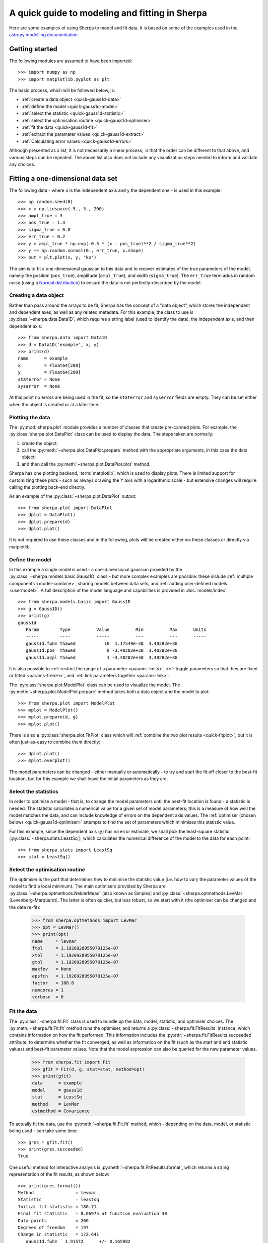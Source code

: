 ***********************************************
A quick guide to modeling and fitting in Sherpa
***********************************************

Here are some examples of using Sherpa to model and fit data.
It is based on some of the examples used in the `astropy.modelling
documentation <https://docs.astropy.org/en/stable/modeling/>`_.

.. _getting-started:

Getting started
===============

The following modules are assumed to have been imported::

    >>> import numpy as np
    >>> import matplotlib.pyplot as plt

The basic process, which will be followed below, is:

* :ref:`create a data object <quick-gauss1d-data>`

* :ref:`define the model <quick-gauss1d-model>`

* :ref:`select the statistic <quick-gauss1d-statistic>`

* :ref:`select the optimisation routine <quick-gauss1d-optimiser>`

* :ref:`fit the data <quick-gauss1d-fit>`

* :ref:`extract the parameter values <quick-gauss1d-extract>`

* :ref:`Calculating error values <quick-gauss1d-errors>`

Although presented as a list, it is not necessarily a linear process,
in that the order can be different to that above, and various steps
can be repeated. The above list also does not include any visualization
steps needed to inform and validate any choices.

.. _quick-gauss1d:

Fitting a one-dimensional data set
==================================

The following data - where ``x`` is the independent axis and
``y`` the dependent one - is used in this example::

    >>> np.random.seed(0)
    >>> x = np.linspace(-5., 5., 200)
    >>> ampl_true = 3
    >>> pos_true = 1.3
    >>> sigma_true = 0.8
    >>> err_true = 0.2
    >>> y = ampl_true * np.exp(-0.5 * (x - pos_true)**2 / sigma_true**2)
    >>> y += np.random.normal(0., err_true, x.shape)
    >>> out = plt.plot(x, y, 'ko')

.. image:: _static/quick/data1d.png

The aim is to fit a one-dimensional gaussian to this data and to recover
estimates of the true parameters of the model, namely the position
(``pos_true``), amplitude (``ampl_true``), and width (``sigma_true``).
The ``err_true`` term adds in random noise (using a
`Normal distribution <https://en.wikipedia.org/wiki/Normal_distribution>`_)
to ensure the data is not perfectly-described by the model.

.. _quick-gauss1d-data:

Creating a data object
----------------------

Rather than pass around the arrays to be fit, Sherpa has the
concept of a "data object", which stores the independent and dependent
axes, as well as any related metadata. For this example, the
class to use is :py:class:`~sherpa.data.Data1D`, which requires
a string label (used to identify the data), the independent
axis, and then dependent axis::

    >>> from sherpa.data import Data1D
    >>> d = Data1D('example', x, y)
    >>> print(d)
    name      = example
    x         = Float64[200]
    y         = Float64[200]
    staterror = None
    syserror  = None

At this point no errors are being used in the fit, so the ``staterror``
and ``syserror`` fields are empty. They can be set either when the
object is created or at a later time.

Plotting the data
-----------------

The :py:mod:`sherpa.plot` module provides a number of classes that
create pre-canned plots. For example, the
:py:class:`sherpa.plot.DataPlot` class can be used to display the data.
The steps taken are normally:

1. create the object;

2. call the :py:meth:`~sherpa.plot.DataPlot.prepare`
   method with the appropriate arguments,
   in this case the data object;

3. and then call the :py:meth:`~sherpa.plot.DataPlot.plot` method.

Sherpa has one plotting backend, :term:`matplotlib`, which is used
to display plots. There is limited support for customizing these
plots - such as always drawing the Y axis with a logarithmic
scale - but extensive changes will require calling the plotting back-end
directly.

As an example of the :py:class:`~sherpa.plot.DataPlot` output::
   
   >>> from sherpa.plot import DataPlot
   >>> dplot = DataPlot()
   >>> dplot.prepare(d)
   >>> dplot.plot()

.. image:: _static/quick/data1d_dataplot.png   

It is not required to use these classes and in the following, plots
will be created either via these classes or directly via matplotlib.

.. _quick-gauss1d-model:

Define the model
----------------

In this example a single model is used - a one-dimensional
gaussian provided by the :py:class:`~sherpa.models.basic.Gauss1D`
class - but more complex examples are possible: these
include :ref:`multiple components <model-combine>`,
sharing models between data sets, and
:ref:`adding user-defined models <usermodel>`.
A full description of the model language and capabilities is provided in
:doc:`models/index`::

    >>> from sherpa.models.basic import Gauss1D
    >>> g = Gauss1D()
    >>> print(g)
    gauss1d
       Param        Type          Value          Min          Max      Units
       -----        ----          -----          ---          ---      -----
       gauss1d.fwhm thawed           10  1.17549e-38  3.40282e+38           
       gauss1d.pos  thawed            0 -3.40282e+38  3.40282e+38           
       gauss1d.ampl thawed            1 -3.40282e+38  3.40282e+38
   
It is also possible to
:ref:`restrict the range of a parameter <params-limits>`,
:ref:`toggle parameters so that they are fixed or fitted <params-freeze>`,
and :ref:`link parameters together <params-link>`.

The :py:class:`sherpa.plot.ModelPlot` class can be used to visualize
the model. The :py:meth:`~sherpa.plot.ModelPlot.prepare` method
takes both a data object and the model to plot::

   >>> from sherpa.plot import ModelPlot
   >>> mplot = ModelPlot()
   >>> mplot.prepare(d, g)
   >>> mplot.plot()

.. image:: _static/quick/data1d_modelplot.png

There is also a :py:class:`sherpa.plot.FitPlot` class which will
:ref:`combine the two plot results <quick-fitplot>`,
but it is often just-as-easy to combine them directly::

  >>> dplot.plot()
  >>> mplot.overplot()
  
.. image:: _static/quick/data1d_overplot.png

The model parameters can be changed - either manually or
automatically - to try and start the fit off closer to the best-fit
location, but for this example we shall leave the initial parameters
as they are.

.. todo::
   Need links for parameter setting and guess command

.. _quick-gauss1d-statistic:

Select the statistics
---------------------

In order to optimise a model - that is, to change the model parameters
until the best-fit location is found - a statistic is needed. The
statistic calculates a numerical value for a given set of model
parameters; this is a measure of how well the model matches the
data, and can include knowledge of errors on the dependent axis
values. The
:ref:`optimiser (chosen below) <quick-gauss1d-optimiser>`
attempts to find the set of parameters which minimises this
statistic value.

For this example, since the dependent axis (``y``)
has no error estimate, we shall pick the least-square statistic
(:py:class:`~sherpa.stats.LeastSq`), which calculates the
numerical difference of the model to the data for each point::

    >>> from sherpa.stats import LeastSq
    >>> stat = LeastSq()

.. _quick-gauss1d-optimiser:

Select the optimisation routine
-------------------------------

The optimiser is the part that determines how to minimise the statistic
value (i.e. how to vary the parameter values of the model to find
a local minimum). The main optimisers provided by Sherpa are
:py:class:`~sherpa.optmethods.NelderMead`
(also known as Simplex) and
:py:class:`~sherpa.optmethods.LevMar`
(Levenberg-Marquardt). The latter is often quicker, but less robust,
so we start with it (the optimiser can be changed and the data re-fit):

    >>> from sherpa.optmethods import LevMar
    >>> opt = LevMar()
    >>> print(opt)
    name     = levmar
    ftol     = 1.1920928955078125e-07
    xtol     = 1.1920928955078125e-07
    gtol     = 1.1920928955078125e-07
    maxfev   = None
    epsfcn   = 1.1920928955078125e-07
    factor   = 100.0
    numcores = 1
    verbose  = 0

.. _quick-gauss1d-fit:
    
Fit the data
------------

The :py:class:`~sherpa.fit.Fit` class is used to bundle up the
data, model, statistic, and optimiser choices. The 
:py:meth:`~sherpa.fit.Fit.fit` method runs the optimiser, and
returns a
:py:class:`~sherpa.fit.FitResults` instance, which
contains information on how the fit performed. This
information includes the
:py:attr:`~sherpa.fit.FitResults.succeeded`
attribute, to determine whether the fit converged, as well
as information on the fit (such as the start and end
statistic values) and best-fit parameter values. Note that
the model expression can also be queried for the new
parameter values.

    >>> from sherpa.fit import Fit
    >>> gfit = Fit(d, g, stat=stat, method=opt)
    >>> print(gfit)
    data      = example
    model     = gauss1d
    stat      = LeastSq
    method    = LevMar
    estmethod = Covariance

To actually fit the data, use the
:py:meth:`~sherpa.fit.Fit.fit` method, which - depending
on the data, model, or statistic being used - can take some
time::
    
    >>> gres = gfit.fit()
    >>> print(gres.succeeded)
    True

.. todo::

   Add a note about using the logger to get more on-screen information
   about the fit.
   
One useful method for interactive analysis is
:py:meth:`~sherpa.fit.FitResults.format`, which returns
a string representation of the fit results, as shown below::

    >>> print(gres.format())
    Method                = levmar
    Statistic             = leastsq
    Initial fit statistic = 180.71
    Final fit statistic   = 8.06975 at function evaluation 30
    Data points           = 200
    Degrees of freedom    = 197
    Change in statistic   = 172.641
       gauss1d.fwhm   1.91572      +/- 0.165982    
       gauss1d.pos    1.2743       +/- 0.0704859   
       gauss1d.ampl   3.04706      +/- 0.228618    

.. note::

   The :py:class:`~sherpa.optmethods.LevMar` optimiser calculates the
   covariance matrix at the best-fit location, and the errors from
   this are reported in the output from the call to the
   :py:meth:`~sherpa.fit.Fit.fit` method. In this particular case -
   which uses the :py:class:`~sherpa.stats.LeastSq` statistic -
   the error estimates do not have much meaning. As discussed
   below, Sherpa can :ref:`make use of error estimates 
   on the data <quick-gauss1d-errors>`
   to calculate meaningful parameter errors.

.. _quick-fitplot:

The :py:class:`sherpa.plot.FitPlot` class will display the data
and model. The :py:meth:`~sherpa.plot.FitPlot.prepare` method
requires data and model plot objects; in this case the previous
versions can be re-used, although the model plot needs to be
updated to reflect the changes to the model parameters::

   >>> from sherpa.plot import FitPlot
   >>> fplot = FitPlot()
   >>> mplot.prepare(d, g)
   >>> fplot.prepare(dplot, mplot)
   >>> fplot.plot()

.. image:: _static/quick/data1d_fitplot.png

As the model can be
:doc:`evaluated directly <evaluation/index>`,
this plot can also be created manually::

   >>> out = plt.plot(d.x, d.y, 'ko', label='Data')
   >>> out = plt.plot(d.x, g(d.x), linewidth=2, label='Gaussian')
   >>> out = plt.legend(loc=2);

.. image:: _static/quick/data1d_gauss_fit.png

.. _quick-gauss1d-extract:
           
Extract the parameter values
----------------------------

The fit results include a large number of attributes, many of which
are not relevant here (as the fit was done with no error values).
The following relation is used to convert from the full-width
half-maximum value, used by the :py:class:`~sherpa.models.basic.Gauss1D`
model, to the Gaussian sigma value used to create the data:
:math:`\rm{FWHM} = 2 \sqrt{2ln(2)} \sigma`::

    >>> print(gres)
    datasets       = None
    itermethodname = none
    methodname     = levmar
    statname       = leastsq
    succeeded      = True
    parnames       = ('gauss1d.fwhm', 'gauss1d.pos', 'gauss1d.ampl')
    parvals        = (1.915724111406394, 1.2743015983545247, 3.0470560360944017)
    statval        = 8.069746329529591
    istatval       = 180.71034547759984
    dstatval       = 172.64059914807027
    numpoints      = 200
    dof            = 197
    qval           = None
    rstat          = None
    message        = successful termination
    nfev           = 30
    >>> conv = 2 * np.sqrt(2 * np.log(2))
    >>> ans = dict(zip(gres.parnames, gres.parvals))
    >>> print("Position = {:.2f}  truth= {:.2f}".format(ans['gauss1d.pos'], pos_true))
    Position = 1.27  truth= 1.30
    >>> print("Amplitude= {:.2f}  truth= {:.2f}".format(ans['gauss1d.ampl'], ampl_true))
    Amplitude= 3.05  truth= 3.00
    >>> print("Sigma    = {:.2f}  truth= {:.2f}".format(ans['gauss1d.fwhm']/conv, sigma_true))
    Sigma    = 0.81  truth= 0.80
    
The model, and its parameter values, can also be queried directly, as they
have been changed by the fit::

    >>> print(g)
    gauss1d
       Param        Type          Value          Min          Max      Units
       -----        ----          -----          ---          ---      -----
       gauss1d.fwhm thawed      1.91572  1.17549e-38  3.40282e+38           
       gauss1d.pos  thawed       1.2743 -3.40282e+38  3.40282e+38           
       gauss1d.ampl thawed      3.04706 -3.40282e+38  3.40282e+38       
    >>> print(g.pos)
    val         = 1.2743015983545247
    min         = -3.4028234663852886e+38
    max         = 3.4028234663852886e+38
    units       = 
    frozen      = False
    link        = None
    default_val = 0.0
    default_min = -3.4028234663852886e+38
    default_max = 3.4028234663852886e+38

.. _quick-gauss1d-errors:
    
Including errors
================

For this example, the error on each bin is assumed to be
the same, and equal to the true error::

    >>> dy = np.ones(x.size) * err_true
    >>> de = Data1D('with-errors', x, y, staterror=dy)
    >>> print(de)
    name      = with-errors
    x         = Float64[200]
    y         = Float64[200]
    staterror = Float64[200]
    syserror  = None

The statistic is changed from least squares to
chi-square (:py:class:`~sherpa.stats.Chi2`), to take advantage
of this extra knowledge (i.e. the Chi-square statistic includes
the error value per bin when calculating the statistic value)::

    >>> from sherpa.stats import Chi2
    >>> ustat = Chi2()
    >>> ge = Gauss1D('gerr')
    >>> gefit = Fit(de, ge, stat=ustat, method=opt)
    >>> geres = gefit.fit()
    >>> print(geres.format())
    Method                = levmar
    Statistic             = chi2
    Initial fit statistic = 4517.76
    Final fit statistic   = 201.744 at function evaluation 30
    Data points           = 200
    Degrees of freedom    = 197
    Probability [Q-value] = 0.393342
    Reduced statistic     = 1.02408
    Change in statistic   = 4316.01
       gerr.fwhm      1.91572      +/- 0.0331963   
       gerr.pos       1.2743       +/- 0.0140972   
       gerr.ampl      3.04706      +/- 0.0457235   
    >>> if not geres.succeeded: print(geres.message)

Since the error value is independent of bin, then the fit results
should be the same here (that is, the parameters in ``g`` are the
same as ``ge``)::

    >>> print(g)
    gauss1d
       Param        Type          Value          Min          Max      Units
       -----        ----          -----          ---          ---      -----
       gauss1d.fwhm thawed      1.91572  1.17549e-38  3.40282e+38           
       gauss1d.pos  thawed       1.2743 -3.40282e+38  3.40282e+38           
       gauss1d.ampl thawed      3.04706 -3.40282e+38  3.40282e+38           
    >>> print(ge)
    gerr
       Param        Type          Value          Min          Max      Units
       -----        ----          -----          ---          ---      -----
       gerr.fwhm    thawed      1.91572  1.17549e-38  3.40282e+38           
       gerr.pos     thawed       1.2743 -3.40282e+38  3.40282e+38           
       gerr.ampl    thawed      3.04706 -3.40282e+38  3.40282e+38
   
The difference is that more of the fields
in the result structure are populated: in particular the
:py:attr:`~sherpa.fit.FitResults.rstat` and
:py:attr:`~sherpa.fit.FitResults.qval` fields, which give the
reduced statistic and the probability of obtaining this statistic value
respectively.::

    >>> print(geres)
    datasets       = None
    itermethodname = none
    methodname     = levmar
    statname       = chi2
    succeeded      = True
    parnames       = ('gerr.fwhm', 'gerr.pos', 'gerr.ampl')
    parvals        = (1.9157241114064163, 1.2743015983545292, 3.047056036094392)
    statval        = 201.74365823823976
    istatval       = 4517.758636940002
    dstatval       = 4316.014978701763
    numpoints      = 200
    dof            = 197
    qval           = 0.3933424667915623
    rstat          = 1.0240794834428415
    message        = successful termination
    nfev           = 30

Error analysis
--------------

The default error estimation routine is
:py:attr:`~sherpa.estmethods.Covariance`, which will be replaced by
:py:attr:`~sherpa.estmethods.Confidence` for this example::

    >>> from sherpa.estmethods import Confidence
    >>> gefit.estmethod = Confidence()
    >>> print(gefit.estmethod)  # doctest: +IGNORE_OUTPUT
    name         = confidence
    sigma        = 1
    eps          = 0.01
    maxiters     = 200
    soft_limits  = False
    remin        = 0.01
    fast         = False
    parallel     = True
    numcores     = 4
    maxfits      = 5
    max_rstat    = 3
    tol          = 0.2
    verbose      = False
    openinterval = False

..
   Comment: IGNORE_OUTPUT is necessary because numcores will have
   different value, depending on the machine that runs the doctest.

Running the error analysis can take time, for particularly complex
models. The default behavior is to use all the available CPU cores
on the machine, but this can be changed with the ``numcores``
attribute. Note that a message is displayed to the screen when each
bound is calculated, to indicate progress::
  
    >>> errors = gefit.est_errors()

And this is the output::

    gerr.fwhm lower bound:	-0.0326327
    gerr.fwhm upper bound:	0.0332578
    gerr.pos lower bound:	-0.0140981
    gerr.pos upper bound:	0.0140981
    gerr.ampl lower bound:	-0.0456119
    gerr.ampl upper bound:	0.0456119

The results can be displayed::
  
    >>> print(errors.format())
    Confidence Method     = confidence
    Iterative Fit Method  = None
    Fitting Method        = levmar
    Statistic             = chi2
    confidence 1-sigma (68.2689%) bounds:
       Param            Best-Fit  Lower Bound  Upper Bound
       -----            --------  -----------  -----------
       gerr.fwhm         1.91572   -0.0326327    0.0332578
       gerr.pos           1.2743   -0.0140981    0.0140981
       gerr.ampl         3.04706   -0.0456119    0.0456119
   
The :py:class:`~sherpa.fit.ErrorEstResults` instance returned by
:py:meth:`~sherpa.fit.Fit.est_errors` contains the parameter
values and limits::

    >>> print(errors)
    datasets    = None
    methodname  = confidence
    iterfitname = none
    fitname     = levmar
    statname    = chi2
    sigma       = 1
    percent     = 68.26894921370858
    parnames    = ('gerr.fwhm', 'gerr.pos', 'gerr.ampl')
    parvals     = (1.9157241114064163, 1.2743015983545292, 3.047056036094392)
    parmins     = (-0.0326327431233302, -0.014098074065578947, -0.045611913713536456)
    parmaxes    = (0.033257800216357714, 0.014098074065578947, 0.045611913713536456)
    nfits       = 29

The data can be accessed, e.g. to create a dictionary where the
keys are the parameter names and the values represent the parameter
ranges::

    >>> dvals = zip(errors.parnames, errors.parvals, errors.parmins,
    ... errors.parmaxes)
    >>> pvals = {d[0]: {'val': d[1], 'min': d[2], 'max': d[3]}
    ...          for d in dvals}
    >>> pvals['gerr.pos']
    {'val': 1.2743015983545225, 'min': -0.01409807406557051, 'max': 0.01409807406557051}
             
.. todo::

   Discuss the relationship between the parameter errors reported in a
   fit and the ones from Confidence, or related.

Screen output
-------------

The default behavior - when *not* using the default 
:py:class:`~sherpa.estmethods.Covariance` method - is for 
:py:meth:`~sherpa.fit.Fit.est_errors` to print out the parameter
bounds as it finds them, which can be useful in an interactive session
since the error analysis can be slow. This can be controlled using
the Sherpa logging interface.

.. todo::

   I need a link to a section describing this. However, first I need
   to work out just what it is when run on multiple cores causes the
   output to be lost.

   Oh, hold on. Does it somehow create a new shell to talk to? Or
   somehow create a different instance. Note that the default handler
   works okay even in this case (i.e. all the bounds are printed to
   stdout), but maybe something in the ipython directive is "causing fun".

.. _quick_errors_intproj:

A single parameter
------------------

.. todo::
   shouldn't this use the default for min/max/nloop in the prepare call?
   
It is possible to investigate the error surface of a single
parameter using the
:py:class:`~sherpa.plot.IntervalProjection` class. The following shows
how the error surface changes with the position of the gaussian. The
:py:meth:`~sherpa.plot.IntervalProjection.prepare` method are given
the range over which to vary the parameter (the range is chosen to
be close to the three-sigma limit from the confidence analysis above,
ahd the dotted line is added to indicate the three-sigma
limit above the best-fit for a single parameter)::

   >>> from sherpa.plot import IntervalProjection
   >>> iproj = IntervalProjection()
   >>> iproj.prepare(min=1.23, max=1.32, nloop=41)
   >>> iproj.calc(gefit, ge.pos)

This can take some time, depending on the complexity of the model and
number of steps requested. The resulting data looks like::
   
   >>> iproj.plot()
   >>> out = plt.axhline(geres.statval + 9, linestyle='dotted');

.. image:: _static/quick/data1d_pos_iproj.png

The curve is stored in the
:py:class:`~sherpa.plot.IntervalProjection` object (in fact, these
values are created by the call to
:py:meth:`~sherpa.plot.IntervalProjection.calc` and so can be accessed without
needing to create the plot)::

    >>> print(iproj)
    x     = [ 1.23  , 1.2323, 1.2345, 1.2368, 1.239 , 1.2412, 1.2435, 1.2457, 1.248 ,
      1.2503, 1.2525, 1.2548, 1.257 , 1.2592, 1.2615, 1.2637, 1.266 , 1.2683,
      1.2705, 1.2728, 1.275 , 1.2772, 1.2795, 1.2817, 1.284 , 1.2863, 1.2885,
      1.2908, 1.293 , 1.2953, 1.2975, 1.2997, 1.302 , 1.3043, 1.3065, 1.3088,
      1.311 , 1.3133, 1.3155, 1.3177, 1.32  ]
    y     = [ 211.597 , 210.6231, 209.6997, 208.8267, 208.0044, 207.2325, 206.5113,
      205.8408, 205.2209, 204.6518, 204.1334, 203.6658, 203.249 , 202.883 ,
      202.5679, 202.3037, 202.0903, 201.9279, 201.8164, 201.7558, 201.7461,
      201.7874, 201.8796, 202.0228, 202.2169, 202.462 , 202.758 , 203.105 ,
      203.5028, 203.9516, 204.4513, 205.0018, 205.6032, 206.2555, 206.9585,
      207.7124, 208.5169, 209.3723, 210.2783, 211.235 , 212.2423]
    min   = 1.23
    max   = 1.32
    nloop = 41
    delv  = None
    fac   = 1
    log   = False

A contour plot of two parameters
--------------------------------

The :py:class:`~sherpa.plot.RegionProjection` class supports
the comparison of two parameters. The contours indicate the one,
two, and three sigma contours.

::

   >>> from sherpa.plot import RegionProjection
   >>> rproj = RegionProjection()
   >>> rproj.prepare(min=[2.8, 1.75], max=[3.3, 2.1], nloop=[21, 21])
   >>> rproj.calc(gefit, ge.ampl, ge.fwhm)

As with the :ref:`interval projection <quick_errors_intproj>`,
this step can take time.

::
   
   >>> rproj.contour()

.. image:: _static/quick/data1d_pos_fwhm_rproj.png

As with the single-parameter case, the statistic values for the grid are
stored in the :py:class:`~sherpa.plot.RegionProjection` object by the 
:py:meth:`~sherpa.plot.RegionProjection.calc` call, 
and so can be accessed without needing to create the contour plot. Useful
fields include ``x0`` and ``x1`` (the two parameter values), 
``y`` (the statistic value), and ``levels`` (the values used for the
contours)::

    >>> lvls = rproj.levels
    >>> print(lvls)
    [ 204.03940717  207.92373254  213.57281632]   
    >>> nx, ny = rproj.nloop
    >>> x0, x1, y = rproj.x0, rproj.x1, rproj.y
    >>> x0.resize(ny, nx)
    >>> x1.resize(ny, nx)
    >>> y.resize(ny, nx)
    >>> out = plt.imshow(y, origin='lower', cmap='viridis_r', aspect='auto',
    ...                  extent=(x0.min(), x0.max(), x1.min(), x1.max()))
    >>> out = plt.colorbar()
    >>> out = plt.xlabel(rproj.xlabel)
    >>> out = plt.ylabel(rproj.ylabel)
    >>> cs = plt.contour(x0, x1, y, levels=lvls)
    >>> lbls = [(v, r"${}\sigma$".format(i+1)) for i, v in enumerate(lvls)]
    >>> out = plt.clabel(cs, lvls, fmt=dict(lbls));

.. image:: _static/quick/data1d_pos_fwhm_rproj_manual.png

Fitting two-dimensional data
============================

Sherpa has support for two-dimensional data - that is data defined
on the independent axes ``x0`` and ``x1``. In the example below a
contiguous grid is used, that is the pixel size is constant, but
there is no requirement that this is the case.

::

    >>> np.random.seed(0)
    >>> x1, x0 = np.mgrid[:128, :128]
    >>> y = 2 * x0**2 - 0.5 * x1**2 + 1.5 * x0 * x1 - 1
    >>> y += np.random.normal(0, 0.1, y.shape) * 50000

.. todo::

   Actually, the current :py:class:`~sherpa.data.Data2D` class
   probably does force the data to be on a contiguous grid,
   or at least have a constant pixel size, since it has a
   ``shape`` argument.
    
Creating a data object
----------------------

To support irregularly-gridded data, the multi-dimensional
data classes require
that the coordinate arrays and data values are one-dimensional.
For example, the following code creates a
:py:class:`~sherpa.data.Data2D` object::

    >>> from sherpa.data import Data2D
    >>> x0axis = x0.ravel()
    >>> x1axis = x1.ravel()
    >>> yaxis = y.ravel()
    >>> d2 = Data2D('img', x0axis, x1axis, yaxis, shape=(128, 128))
    >>> print(d2)
    name      = img
    x0        = Int64[16384]
    x1        = Int64[16384]
    y         = Float64[16384]
    shape     = (128, 128)
    staterror = None
    syserror  = None

Define the model
----------------

Creating the model is the same as the one-dimensional case; in this
case the :py:class:`~sherpa.models.basic.Polynom2D` class is used
to create a low-order polynomial::

    >>> from sherpa.models.basic import Polynom2D
    >>> p2 = Polynom2D('p2')
    >>> print(p2)
    p2
       Param        Type          Value          Min          Max      Units
       -----        ----          -----          ---          ---      -----
       p2.c         thawed            1 -3.40282e+38  3.40282e+38           
       p2.cy1       thawed            0 -3.40282e+38  3.40282e+38           
       p2.cy2       thawed            0 -3.40282e+38  3.40282e+38           
       p2.cx1       thawed            0 -3.40282e+38  3.40282e+38           
       p2.cx1y1     thawed            0 -3.40282e+38  3.40282e+38           
       p2.cx1y2     thawed            0 -3.40282e+38  3.40282e+38           
       p2.cx2       thawed            0 -3.40282e+38  3.40282e+38           
       p2.cx2y1     thawed            0 -3.40282e+38  3.40282e+38           
       p2.cx2y2     thawed            0 -3.40282e+38  3.40282e+38           

Control the parameters being fit
--------------------------------

To reduce the number of parameters being fit, the ``frozen`` attribute
can be set::

    >>> for n in ['cx1', 'cy1', 'cx2y1', 'cx1y2', 'cx2y2']:
    ...     getattr(p2, n).frozen = True
    >>> print(p2)
    p2
       Param        Type          Value          Min          Max      Units
       -----        ----          -----          ---          ---      -----
       p2.c         thawed            1 -3.40282e+38  3.40282e+38           
       p2.cy1       frozen            0 -3.40282e+38  3.40282e+38           
       p2.cy2       thawed            0 -3.40282e+38  3.40282e+38           
       p2.cx1       frozen            0 -3.40282e+38  3.40282e+38           
       p2.cx1y1     thawed            0 -3.40282e+38  3.40282e+38           
       p2.cx1y2     frozen            0 -3.40282e+38  3.40282e+38           
       p2.cx2       thawed            0 -3.40282e+38  3.40282e+38           
       p2.cx2y1     frozen            0 -3.40282e+38  3.40282e+38           
       p2.cx2y2     frozen            0 -3.40282e+38  3.40282e+38
   
Fit the data
------------

Fitting is no different (the same statistic and optimisation
objects used earlier could have been re-used here)::

    >>> f2 = Fit(d2, p2, stat=LeastSq(), method=LevMar())
    >>> res2 = f2.fit()
    >>> if not res2.succeeded: print(res2.message)
    >>> print(res2)
    datasets       = None
    itermethodname = none
    methodname     = levmar
    statname       = leastsq
    succeeded      = True
    parnames       = ('p2.c', 'p2.cy2', 'p2.cx1y1', 'p2.cx2')
    parvals        = (-80.28947555488139, -0.48174521913599017, 1.5022711710872119, 1.9894112623568638)
    statval        = 400658883390.66907
    istatval       = 6571471882611.967
    dstatval       = 6170812999221.298
    numpoints      = 16384
    dof            = 16380
    qval           = None
    rstat          = None
    message        = successful termination
    nfev           = 45
    >>> print(p2)
    p2
       Param        Type          Value          Min          Max      Units
       -----        ----          -----          ---          ---      -----
       p2.c         thawed     -80.2895 -3.40282e+38  3.40282e+38           
       p2.cy1       frozen            0 -3.40282e+38  3.40282e+38           
       p2.cy2       thawed    -0.481745 -3.40282e+38  3.40282e+38           
       p2.cx1       frozen            0 -3.40282e+38  3.40282e+38           
       p2.cx1y1     thawed      1.50227 -3.40282e+38  3.40282e+38           
       p2.cx1y2     frozen            0 -3.40282e+38  3.40282e+38           
       p2.cx2       thawed      1.98941 -3.40282e+38  3.40282e+38           
       p2.cx2y1     frozen            0 -3.40282e+38  3.40282e+38           
       p2.cx2y2     frozen            0 -3.40282e+38  3.40282e+38           

.. todo::

    TODO: why are all the parameters a good fit *except* for the
    ``c`` value, which is -80 rather than -1? It's probably just that
    the constant value has a large error, since the noise term is
    :math:`\pm 50000`.

Display the model
-----------------

The model can be visualized by evaluating it over a grid of points
and then displaying it::

    >>> m2 = p2(x0axis, x1axis).reshape(128, 128)
    >>> def pimg(d, title):
    ...     plt.imshow(d, origin='lower', interpolation='nearest',
    ...                vmin=-1e4, vmax=5e4, cmap='viridis')
    ...     plt.axis('off')
    ...     plt.colorbar(orientation='horizontal',
    ...                  ticks=[0, 20000, 40000])
    ...     plt.title(title)
    ...
    >>> out = plt.figure(figsize=(8, 3))
    >>> out = plt.subplot(1, 3, 1);
    >>> pimg(y, "Data")
    >>> out = plt.subplot(1, 3, 2)
    >>> pimg(m2, "Model")
    >>> out = plt.subplot(1, 3, 3)
    >>> pimg(y - m2, "Residual")

.. image:: _static/quick/data2d_residuals.png

.. note::

   The :py:mod:`sherpa.image` model provides support for *interactive*
   image visualization, but this only works if the
   `DS9 <https://ds9.si.edu/site/Home.html>`_ image viewer is installed.
   For the examples in this document, matplotlib plots will be
   created to view the data directly.
   
Simultaneous fits
=================

Sherpa allows multiple data sets to be fit at the same time, although
there is only really a benefit if there is some model component or
value that is shared between the data sets). In this example we have
a dataset containing a lorentzian signal with a background component,
and another with just the background component. Fitting both together
can improve the constraints on the parameter values.

First we start by simulating the data, where the 
:py:class:`~sherpa.models.basic.Polynom1D`
class is used to model the background as a straight line, and
:py:class:`~sherpa.astro.models.Lorentz1D`
for the signal::

    >>> from sherpa.models import Polynom1D
    >>> from sherpa.astro.models import Lorentz1D
    >>> tpoly = Polynom1D()
    >>> tlor = Lorentz1D()
    >>> tpoly.c0 = 50
    >>> tpoly.c1 = 1e-2
    >>> tlor.pos = 4400
    >>> tlor.fwhm = 200
    >>> tlor.ampl = 1e4
    >>> x1 = np.linspace(4200, 4600, 21)
    >>> y1 = tlor(x1) + tpoly(x1) + np.random.normal(scale=5, size=x1.size)
    >>> x2 = np.linspace(4100, 4900, 11)
    >>> y2 = tpoly(x2) + np.random.normal(scale=5, size=x2.size)
    >>> print("x1 size {}  x2 size {}".format(x1.size, x2.size))
    x1 size 21  x2 size 11

There is **no** requirement that the data sets have a common grid,
as can be seen in a raw view of the data::

    >>> out = plt.plot(x1, y1)
    >>> out = plt.plot(x2, y2)
   
.. image:: _static/quick/quick_simulfit_data.png

The fits are set up as before; a data object is needed for each
data set, and model instances are created::

    >>> d1 = Data1D('a', x1, y1)
    >>> d2 = Data1D('b', x2, y2)
    >>> fpoly, flor = Polynom1D(), Lorentz1D()
    >>> fpoly.c1.thaw()
    >>> flor.pos = 4500

To help the fit, we use a simple algorithm to estimate the
starting point for the source amplitude, by evaluating
the model on the data grid and calculating the change in
the amplitude needed to make it match the data::
  
    >>> flor.ampl = y1.sum() / flor(x1).sum()

For simultaneous fits the same optimisation and statistic
needs to be used for each fit (this is an area we are looking
to improve)::
  
    >>> from sherpa.optmethods import NelderMead
    >>> stat, opt = LeastSq(), NelderMead()

Set up the fits to the individual data sets::
  
    >>> f1 = Fit(d1, fpoly + flor, stat, opt)
    >>> f2 = Fit(d2, fpoly, stat, opt)

and a simultaneous (i.e. to both data sets) fit::
   
    >>> from sherpa.data import DataSimulFit
    >>> from sherpa.models import SimulFitModel
    >>> sdata = DataSimulFit('all', (d1, d2))
    >>> smodel = SimulFitModel('all', (fpoly + flor, fpoly))
    >>> sfit = Fit(sdata, smodel, stat, opt)

.. todo::

   It seems a bit annoying that we have to send in ``stat`` and
   ``opt`` to the individual fit objects and the ``SimulFitModel``.

   **NOTE** should use simulfit as much simpler and then introduce the
   objects. Although need to check as might be getting different fit
   results.

Note that there is a :py:meth:`~sherpa.fit.Fit.simulfit` method that
can be used to fit using multiple :py:class:`sherpa.fit.Fit` objects,
which wraps the above (using individual fit objects allows some
of the data to be fit first, which may help reduce the parameter
space needed to be searched)::

    >>> res = sfit.fit()
    >>> print(res)
    datasets       = None
    itermethodname = none
    methodname     = neldermead
    statname       = leastsq
    succeeded      = True
    parnames       = ('polynom1d.c0', 'polynom1d.c1', 'lorentz1d.fwhm', 'lorentz1d.pos', 'lorentz1d.ampl')
    parvals        = (36.829217311393585, 0.012540257025027028, 249.55651534213359, 4402.7031194359088, 12793.559398547319)
    statval        = 329.6525419378109
    istatval       = 3813284.1822045334
    dstatval       = 3812954.52966
    numpoints      = 32
    dof            = 27
    qval           = None
    rstat          = None
    message        = Optimization terminated successfully
    nfev           = 1152

The values of the ``numpoints`` and ``dof`` fields show that both datasets
have been used in the fit.

The data can then be viewed (in this case a separate grid
is used, but the
:ref:`data objects could be used to define the grid <evaluation_data>`)::

    >>> out = plt.plot(x1, y1, label='Data 1')
    >>> out = plt.plot(x2, y2, label='Data 2')
    >>> x = np.arange(4000, 5000, 10)
    >>> out = plt.plot(x, (fpoly + flor)(x), linestyle='dotted', label='Fit 1')
    >>> out = plt.plot(x, fpoly(x), linestyle='dotted', label='Fit 2')
    >>> out = plt.legend()

.. image:: _static/quick/quick_simulfit_fit.png

.. todo::

   May want to show the residual plot.

   Improve the English in the following section:
   
How do you do error analysis? Well, can call ``sfit.est_errors()``, but
that will fail with the current statistic (``LeastSq``), so need to
change it. The error is 5, per bin, which has to be set up::

    >>> print(sfit.calc_stat_info())
    name      = 
    ids       = None
    bkg_ids   = None
    statname  = leastsq
    statval   = 329.6525419378109
    numpoints = 32
    dof       = 27
    qval      = None
    rstat     = None
    >>> d1.staterror = np.ones(x1.size) * 5
    >>> d2.staterror = np.ones(x2.size) * 5
    >>> sfit.stat = Chi2()
    >>> check = sfit.fit()

How much did the fit change?::
  
    >>> check.dstatval
    0.0
   
Note that since the error on each bin is the same value, the best-fit
value is not going to be different to the LeastSq result (so ``dstatval``
should be 0)::

    >>> print(sfit.calc_stat_info())
    name      = 
    ids       = None
    bkg_ids   = None
    statname  = chi2
    statval   = 13.186101677512438
    numpoints = 32
    dof       = 27
    qval      = 0.988009259609
    rstat     = 0.48837413620416437
    >>> sres = sfit.est_errors()
    >>> print(sres)
    datasets    = None
    methodname  = covariance
    iterfitname = none
    fitname     = neldermead
    statname    = chi2
    sigma       = 1
    percent     = 68.2689492137
    parnames    = ('polynom1d.c0', 'polynom1d.c1', 'lorentz1d.fwhm', 'lorentz1d.pos', 'lorentz1d.ampl')
    parvals     = (36.829217311393585, 0.012540257025027028, 249.55651534213359, 4402.7031194359088, 12793.559398547319)
    parmins     = (-4.9568824809960628, -0.0011007470586726147, -6.6079122387075824, -2.0094070026087474, -337.50275154547768)
    parmaxes    = (4.9568824809960628, 0.0011007470586726147, 6.6079122387075824, 2.0094070026087474, 337.50275154547768)
    nfits       = 0

Error estimates on a single parameter are
:ref:`as above <quick_errors_intproj>`::

    >>> iproj = IntervalProjection()
    >>> iproj.prepare(min=6000, max=18000, nloop=101)
    >>> iproj.calc(sfit, flor.ampl)
    >>> iproj.plot()

.. image:: _static/quick/quick_simulfit_error.png

.. todo::
   
   Hmm, not particularly symmetric, but that's life.
